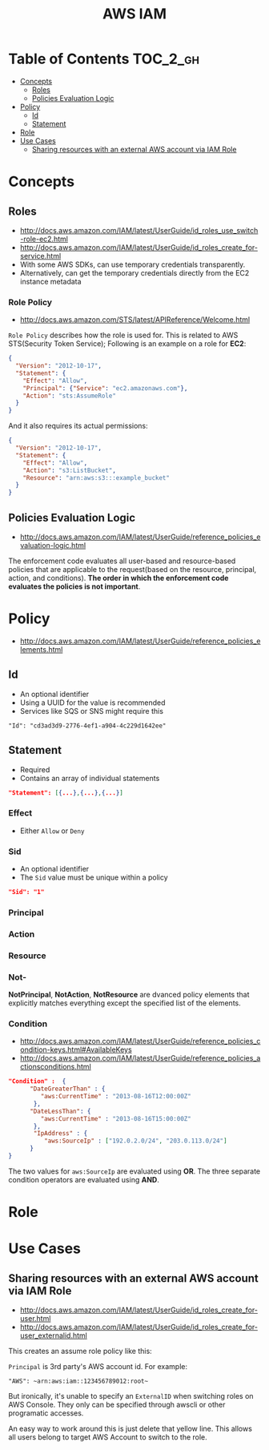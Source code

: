 #+TITLE: AWS IAM

* Table of Contents :TOC_2_gh:
 - [[#concepts][Concepts]]
   - [[#roles][Roles]]
   - [[#policies-evaluation-logic][Policies Evaluation Logic]]
 - [[#policy][Policy]]
   - [[#id][Id]]
   - [[#statement][Statement]]
 - [[#role][Role]]
 - [[#use-cases][Use Cases]]
   - [[#sharing-resources-with-an-external-aws-account-via-iam-role][Sharing resources with an external AWS account via IAM Role]]

* Concepts
** Roles
- http://docs.aws.amazon.com/IAM/latest/UserGuide/id_roles_use_switch-role-ec2.html
- http://docs.aws.amazon.com/IAM/latest/UserGuide/id_roles_create_for-service.html
- With some AWS SDKs, can use temporary credentials transparently.
- Alternatively, can get the temporary credentials directly from the EC2 instance metadata

[[file:img/screenshot_2017-04-22_22-38-40.png]]

*** Role Policy
- http://docs.aws.amazon.com/STS/latest/APIReference/Welcome.html

~Role Policy~ describes how the role is used for.
This is related to AWS STS(Security Token Service);
Following is an example on a role for *EC2*:
#+BEGIN_SRC json
  {
    "Version": "2012-10-17",
    "Statement": {
      "Effect": "Allow",
      "Principal": {"Service": "ec2.amazonaws.com"},
      "Action": "sts:AssumeRole"
    }
  }
#+END_SRC

And it also requires its actual permissions:
#+BEGIN_SRC json
  {
    "Version": "2012-10-17",
    "Statement": {
      "Effect": "Allow",
      "Action": "s3:ListBucket",
      "Resource": "arn:aws:s3:::example_bucket"
    }
  }
#+END_SRC

** Policies Evaluation Logic
- http://docs.aws.amazon.com/IAM/latest/UserGuide/reference_policies_evaluation-logic.html

[[file:img/screenshot_2017-02-19_14-05-01.png]]

The enforcement code evaluates all user-based and resource-based policies
that are applicable to the request(based on the resource, principal, action, and conditions).
*The order in which the enforcement code evaluates the policies is not important*.

[[file:img/screenshot_2017-02-19_14-06-20.png]]

* Policy
- http://docs.aws.amazon.com/IAM/latest/UserGuide/reference_policies_elements.html

** Id
- An optional identifier
- Using a UUID for the value is recommended
- Services like SQS or SNS might require this

: "Id": "cd3ad3d9-2776-4ef1-a904-4c229d1642ee"

** Statement
- Required
- Contains an array of individual statements

#+BEGIN_SRC json
  "Statement": [{...},{...},{...}]
#+END_SRC

*** Effect
- Either ~Allow~ or ~Deny~

*** Sid
- An optional identifier
- The ~Sid~ value must be unique within a policy

#+BEGIN_SRC json
  "Sid": "1"
#+END_SRC

*** Principal
*** Action
*** Resource
*** Not-
*NotPrincipal*, *NotAction*, *NotResource* are dvanced policy elements that explicitly matches everything except the specified list of the elements.

*** Condition
- http://docs.aws.amazon.com/IAM/latest/UserGuide/reference_policies_condition-keys.html#AvailableKeys
- http://docs.aws.amazon.com/IAM/latest/UserGuide/reference_policies_actionsconditions.html

[[file:img/screenshot_2017-04-22_23-50-50.png]]

#+BEGIN_SRC json
  "Condition" :  {
        "DateGreaterThan" : {
           "aws:CurrentTime" : "2013-08-16T12:00:00Z"
         },
        "DateLessThan": {
           "aws:CurrentTime" : "2013-08-16T15:00:00Z"
         },
         "IpAddress" : {
            "aws:SourceIp" : ["192.0.2.0/24", "203.0.113.0/24"]
        }
  }
#+END_SRC
The two values for ~aws:SourceIp~ are evaluated using *OR*.
The three separate condition operators are evaluated using *AND*.
* Role
* Use Cases
** Sharing resources with an external AWS account via IAM Role
- http://docs.aws.amazon.com/IAM/latest/UserGuide/id_roles_create_for-user.html
- http://docs.aws.amazon.com/IAM/latest/UserGuide/id_roles_create_for-user_externalid.html

[[file:img/screenshot_2017-05-29_18-30-17.png]]

[[file:img/screenshot_2017-05-29_18-30-28.png]]

This creates an assume role policy like this:

[[file:img/screenshot_2017-05-29_18-32-21.png]]

~Principal~ is 3rd party's AWS account id. For example:
#+BEGIN_EXAMPLE
  "AWS": ~arn:aws:iam::123456789012:root~
#+END_EXAMPLE

But ironically, it's unable to specify an ~ExternalID~ when switching roles on AWS Console.
They only can be specified through awscli or other programatic accesses.

An easy way to work around this is just delete that yellow line.
This allows all users belong to target AWS Account to switch to the role.
